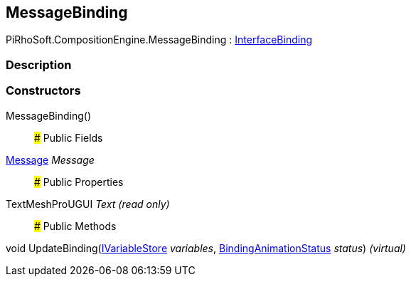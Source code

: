 [#reference/message-binding]

## MessageBinding

PiRhoSoft.CompositionEngine.MessageBinding : <<reference/interface-binding.html,InterfaceBinding>>

### Description

### Constructors

MessageBinding()::

### Public Fields

<<reference/message.html,Message>> _Message_::

### Public Properties

TextMeshProUGUI _Text_ _(read only)_::

### Public Methods

void UpdateBinding(<<reference/i-variable-store.html,IVariableStore>> _variables_, <<reference/binding-animation-status.html,BindingAnimationStatus>> _status_) _(virtual)_::